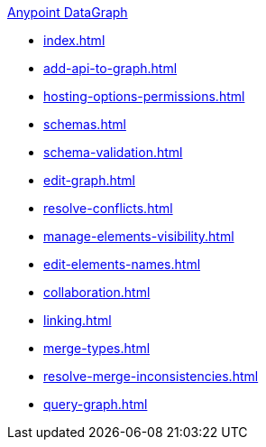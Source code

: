 .xref:index.adoc[Anypoint DataGraph]
* xref:index.adoc[]
* xref:add-api-to-graph.adoc[]
* xref:hosting-options-permissions.adoc[]
* xref:schemas.adoc[]
* xref:schema-validation.adoc[]
* xref:edit-graph.adoc[]
* xref:resolve-conflicts.adoc[]
* xref:manage-elements-visibility.adoc[]
* xref:edit-elements-names.adoc[]
* xref:collaboration.adoc[]
* xref:linking.adoc[]
* xref:merge-types.adoc[]
* xref:resolve-merge-inconsistencies.adoc[]
* xref:query-graph.adoc[]
